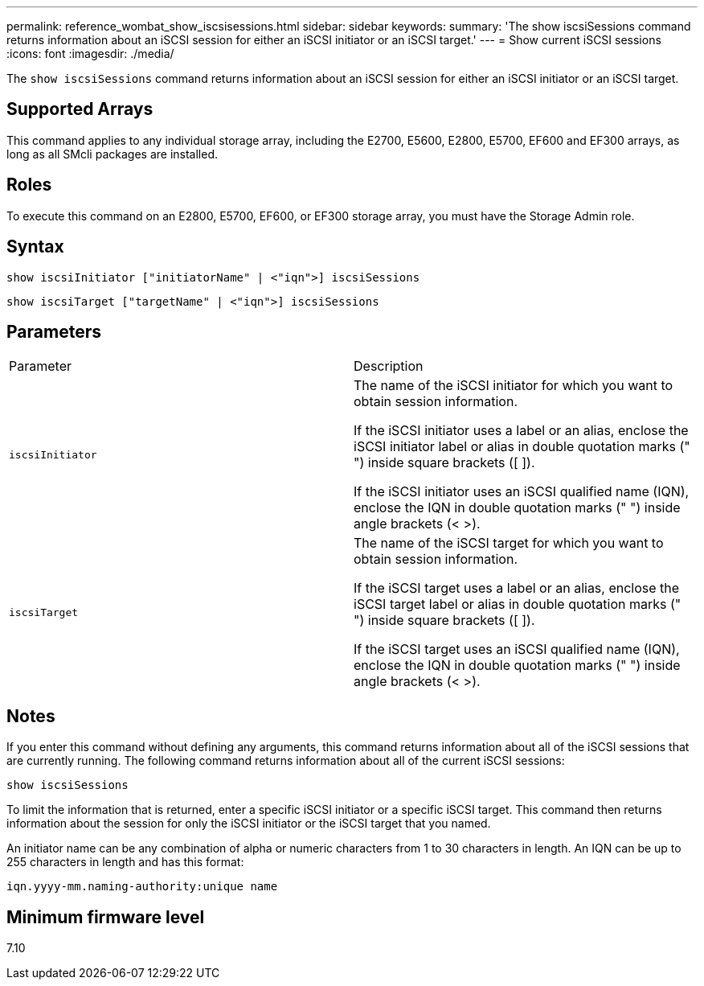 ---
permalink: reference_wombat_show_iscsisessions.html
sidebar: sidebar
keywords: 
summary: 'The show iscsiSessions command returns information about an iSCSI session for either an iSCSI initiator or an iSCSI target.'
---
= Show current iSCSI sessions
:icons: font
:imagesdir: ./media/

[.lead]
The `show iscsiSessions` command returns information about an iSCSI session for either an iSCSI initiator or an iSCSI target.

== Supported Arrays

This command applies to any individual storage array, including the E2700, E5600, E2800, E5700, EF600 and EF300 arrays, as long as all SMcli packages are installed.

== Roles

To execute this command on an E2800, E5700, EF600, or EF300 storage array, you must have the Storage Admin role.

== Syntax

----
show iscsiInitiator ["initiatorName" | <"iqn">] iscsiSessions
----

----
show iscsiTarget ["targetName" | <"iqn">] iscsiSessions
----

== Parameters

|===
| Parameter| Description
a|
`iscsiInitiator`
a|
The name of the iSCSI initiator for which you want to obtain session information.

If the iSCSI initiator uses a label or an alias, enclose the iSCSI initiator label or alias in double quotation marks (" ") inside square brackets ([ ]).

If the iSCSI initiator uses an iSCSI qualified name (IQN), enclose the IQN in double quotation marks (" ") inside angle brackets (< >).

a|
`iscsiTarget`
a|
The name of the iSCSI target for which you want to obtain session information.

If the iSCSI target uses a label or an alias, enclose the iSCSI target label or alias in double quotation marks (" ") inside square brackets ([ ]).

If the iSCSI target uses an iSCSI qualified name (IQN), enclose the IQN in double quotation marks (" ") inside angle brackets (< >).

|===

== Notes

If you enter this command without defining any arguments, this command returns information about all of the iSCSI sessions that are currently running. The following command returns information about all of the current iSCSI sessions:

----
show iscsiSessions
----

To limit the information that is returned, enter a specific iSCSI initiator or a specific iSCSI target. This command then returns information about the session for only the iSCSI initiator or the iSCSI target that you named.

An initiator name can be any combination of alpha or numeric characters from 1 to 30 characters in length. An IQN can be up to 255 characters in length and has this format:

----
iqn.yyyy-mm.naming-authority:unique name
----

== Minimum firmware level

7.10
